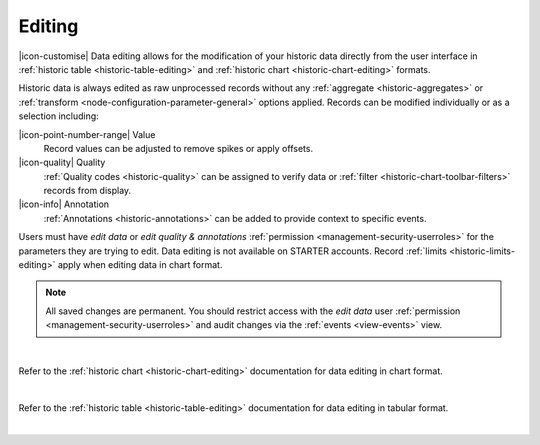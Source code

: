 .. meta::
   :description: Data editing allows for the modification of your historic data directly from the user interface in historic chart and table formats.

.. _historic-data-editing:

Editing
==========
|icon-customise| Data editing allows for the modification of your historic data directly from the user interface 
in :ref:`historic table <historic-table-editing>` and :ref:`historic chart <historic-chart-editing>` formats. 

Historic data is always edited as raw unprocessed records without any :ref:`aggregate <historic-aggregates>` or :ref:`transform <node-configuration-parameter-general>` options applied. 
Records can be modified individually or as a selection including:

|icon-point-number-range| Value
	Record values can be adjusted to remove spikes or apply offsets. 

|icon-quality| Quality 
	:ref:`Quality codes <historic-quality>` can be assigned to verify data or :ref:`filter <historic-chart-toolbar-filters>` records from display. 

|icon-info| Annotation
	:ref:`Annotations <historic-annotations>` can be added to provide context to specific events.


Users must have *edit data* or *edit quality & annotations* :ref:`permission <management-security-userroles>` for the parameters they are trying to edit. 
Data editing is not available on STARTER accounts. Record :ref:`limits <historic-limits-editing>` apply when editing data in chart format.

.. note:: 
    All saved changes are permanent. 
    You should restrict access with the *edit data* user :ref:`permission <management-security-userroles>` and audit changes via the :ref:`events <view-events>` view. 
    
| 


Refer to the :ref:`historic chart <historic-chart-editing>` documentation for data editing in chart format.

.. raw:: latex

    \vspace{-10pt}

.. only:: not latex

	.. image:: historic_editing_chart.jpg
		:scale: 50 %

	| 

.. only:: latex
	
	| 

	.. image:: historic_editing_chart.jpg
		:scale: 100 %

| 

Refer to the :ref:`historic table <historic-table-editing>` documentation for data editing in tabular format.

.. raw:: latex

    \vspace{-10pt}

.. only:: not latex

	.. image:: historic_editing_table.jpg
		:scale: 50 %

	| 

.. only:: latex
	
	| 

	.. image:: historic_editing_table.jpg
		:scale: 100 %

| 
